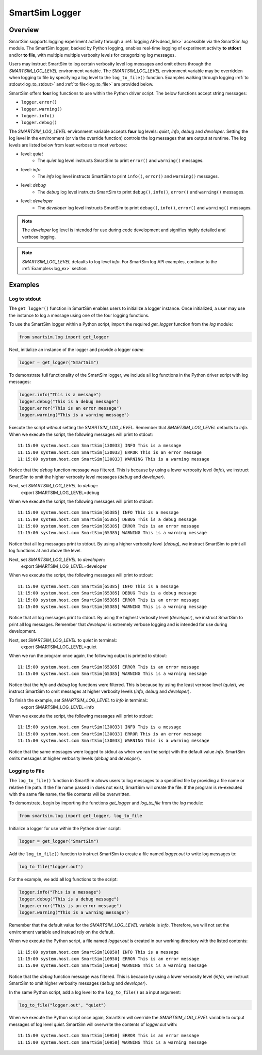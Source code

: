 ***************
SmartSim Logger
***************
========
Overview
========
SmartSim supports logging experiment activity through a :ref:`logging API<dead_link>` accessible via
the SmartSim `log` module. The SmartSim logger, backed by Python logging, enables
real-time logging of experiment activity **to stdout** and/or **to file**, with
multiple multiple verbosity levels for categorizing log messages.

Users may instruct SmartSim to log certain verbosity level log messages
and omit others through the `SMARTSIM_LOG_LEVEL` environment variable. The `SMARTSIM_LOG_LEVEL`
environment variable may be overridden when logging to file by specifying a log level to
the ``log_to_file()`` function. Examples walking through logging :ref:`to stdout<log_to_stdout>`
and :ref:`to file<log_to_file>` are provided below.

SmartSim offers **four** log functions to use within the Python driver script. The
below functions accept string messages:

- ``logger.error()``
- ``logger.warning()``
- ``logger.info()``
- ``logger.debug()``

The `SMARTSIM_LOG_LEVEL` environment variable accepts **four** log levels: `quiet`,
`info`, `debug` and `developer`. Setting the log level in the environment (or via the override function)
controls the log messages that are output at runtime. The log levels are listed below from
least verbose to most verbose:

- level: `quiet`
   - The `quiet` log level instructs SmartSim to print ``error()`` and ``warning()`` messages.
- level: `info`
   - The `info` log level instructs SmartSim to print ``info()``, ``error()`` and ``warning()`` messages.
- level: `debug`
   - The `debug` log level instructs SmartSim to print ``debug()``, ``info()``, ``error()`` and ``warning()`` messages.
- level: `developer`
   - The `developer` log level instructs SmartSim to print ``debug()``, ``info()``, ``error()`` and ``warning()`` messages.

.. note::
    The `developer` log level is intended for use during code development and signifies highly detailed and verbose logging.

.. note::
    `SMARTSIM_LOG_LEVEL` defaults to log level `info`. For SmartSim log API examples, continue to the :ref:`Examples<log_ex>` section.

.. _log_ex:
========
Examples
========
.. _log_to_stdout:
-------------
Log to stdout
-------------
The ``get_logger()`` function in SmartSim enables users to initialize a logger instance.
Once initialized, a user may use the instance to log a message using one of the four
logging functions.

To use the SmartSim logger within a Python script, import the required `get_logger`
function from the `log` module:

.. code-block:: python

      from smartsim.log import get_logger

Next, initialize an instance of the logger and provide a logger `name`:

.. code-block:: python

      logger = get_logger("SmartSim")

To demonstrate full functionality of the SmartSim logger, we include all log
functions in the Python driver script with log messages:

.. code-block:: python

      logger.info("This is a message")
      logger.debug("This is a debug message")
      logger.error("This is an error message")
      logger.warning("This is a warning message")

Execute the script *without* setting the `SMARTSIM_LOG_LEVEL`. Remember that `SMARTSIM_LOG_LEVEL`
defaults to `info`. When we execute the script, the following messages will print to stdout::
    11:15:00 system.host.com SmartSim[130033] INFO This is a message
    11:15:00 system.host.com SmartSim[130033] ERROR This is an error message
    11:15:00 system.host.com SmartSim[130033] WARNING This is a warning message

Notice that the `debug` function message was filtered. This is because by using
a lower verbosity level (`info`), we instruct SmartSim to omit the higher verbosity level messages (`debug` and `developer`).

Next, set `SMARTSIM_LOG_LEVEL` to `debug`::
    export SMARTSIM_LOG_LEVEL=debug

When we execute the script,
the following messages will print to stdout::
    11:15:00 system.host.com SmartSim[65385] INFO This is a message
    11:15:00 system.host.com SmartSim[65385] DEBUG This is a debug message
    11:15:00 system.host.com SmartSim[65385] ERROR This is an error message
    11:15:00 system.host.com SmartSim[65385] WARNING This is a warning message

Notice that all log messages print to stdout. By using a higher verbosity level (`debug`),
we instruct SmartSim to print all log functions at and above the level.

Next, set `SMARTSIM_LOG_LEVEL` to `developer`::
    export SMARTSIM_LOG_LEVEL=developer

When we execute the script,
the following messages will print to stdout::
    11:15:00 system.host.com SmartSim[65385] INFO This is a message
    11:15:00 system.host.com SmartSim[65385] DEBUG This is a debug message
    11:15:00 system.host.com SmartSim[65385] ERROR This is an error message
    11:15:00 system.host.com SmartSim[65385] WARNING This is a warning message

Notice that all log messages print to stdout. By using the highest verbosity level (`developer`),
we instruct SmartSim to print all log messages. Remember that `developer` is extremely verbose
logging and is intended for use during development.

Next, set `SMARTSIM_LOG_LEVEL` to `quiet` in terminal::
    export SMARTSIM_LOG_LEVEL=quiet

When we run the program once again, the following output is printed
to stdout::
    11:15:00 system.host.com SmartSim[65385] ERROR This is an error message
    11:15:00 system.host.com SmartSim[65385] WARNING This is a warning message

Notice that the `info` and `debug` log functions were filtered. This is because by using
the least verbose level (`quiet`), we instruct SmartSim to omit messages at higher verbosity levels
(`info`, `debug` and `developer`).

To finish the example, set `SMARTSIM_LOG_LEVEL` to `info` in terminal::
    export SMARTSIM_LOG_LEVEL=info

When we execute the script, the following messages will print
to stdout::
    11:15:00 system.host.com SmartSim[130033] INFO This is a message
    11:15:00 system.host.com SmartSim[130033] ERROR This is an error message
    11:15:00 system.host.com SmartSim[130033] WARNING This is a warning message

Notice that the same messages were logged to stdout as when we ran the script with the default value `info`.
SmartSim omits messages at higher verbosity levels (`debug` and `developer`).

.. _log_to_file:
---------------
Logging to File
---------------
The ``log_to_file()`` function in SmartSim allows users to log messages
to a specified file by providing a file name or relative file path. If the file name
passed in does not exist, SmartSim will create the file. If the program is re-executed with the same
file name, the file contents will be overwritten.

To demonstrate, begin by importing the functions `get_logger` and `log_to_file` from the `log` module:

.. code-block:: python

      from smartsim.log import get_logger, log_to_file

Initialize a logger for use within the Python driver script:

.. code-block:: python

      logger = get_logger("SmartSim")

Add the ``log_to_file()`` function to instruct SmartSim to create a file named `logger.out`
to write log messages to:

.. code-block:: python

      log_to_file("logger.out")

For the example, we add all log functions to the script:

.. code-block:: python

      logger.info("This is a message")
      logger.debug("This is a debug message")
      logger.error("This is an error message")
      logger.warning("This is a warning message")

Remember that the default value for the `SMARTSIM_LOG_LEVEL` variable is `info`.
Therefore, we will not set the environment variable and instead rely on the
default.

When we execute the Python script, a file named `logger.out` is created in our working
directory with the listed contents::
    11:15:00 system.host.com SmartSim[10950] INFO This is a message
    11:15:00 system.host.com SmartSim[10950] ERROR This is an error message
    11:15:00 system.host.com SmartSim[10950] WARNING This is a warning message

Notice that the `debug` function message was filtered. This is because by using
a lower verbosity level (`info`), we instruct SmartSim to omit higher verbosity messages (`debug` and `developer`).

In the same Python script, add a log level to the ``log_to_file()`` as a input argument:

.. code-block:: python

      log_to_file("logger.out", "quiet")

When we execute the Python script once again, SmartSim will override the `SMARTSIM_LOG_LEVEL`
variable to output messages of log level `quiet`. SmartSim will overwrite the contents
of `logger.out` with::
    11:15:00 system.host.com SmartSim[10950] ERROR This is an error message
    11:15:00 system.host.com SmartSim[10950] WARNING This is a warning message